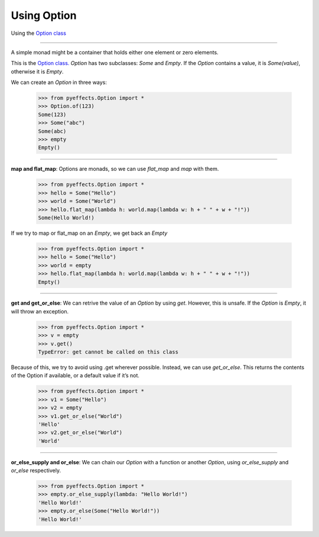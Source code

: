 
Using Option
============


Using the `Option class <https://en.wikipedia.org/wiki/Option_type>`_

----------------

A simple monad might be a container that holds either one element or zero elements.

This is the `Option class. <https://en.wikipedia.org/wiki/Option_type>`_  `Option` has two subclasses: `Some` and
`Empty`.  If the `Option` contains a value, it is `Some(value)`, otherwise it is `Empty`.

We can create an `Option` in three ways:

   >>> from pyeffects.Option import *
   >>> Option.of(123)
   Some(123)
   >>> Some("abc")
   Some(abc)
   >>> empty
   Empty()

----------------

**map and flat_map**: Options are monads, so we can use `flat_map` and `map` with them.

   >>> from pyeffects.Option import *
   >>> hello = Some("Hello")
   >>> world = Some("World")
   >>> hello.flat_map(lambda h: world.map(lambda w: h + " " + w + "!"))
   Some(Hello World!)

If we try to map or flat_map on an `Empty`, we get back an `Empty`

   >>> from pyeffects.Option import *
   >>> hello = Some("Hello")
   >>> world = empty
   >>> hello.flat_map(lambda h: world.map(lambda w: h + " " + w + "!"))
   Empty()

----------------

**get and get_or_else**: We can retrive the value of an `Option` by using `get`. However, this is unsafe.
If the `Option` is `Empty`, it will throw an exception.

   >>> from pyeffects.Option import *
   >>> v = empty
   >>> v.get()
   TypeError: get cannot be called on this class

Because of this, we try to avoid using .get wherever possible. Instead, we can use `get_or_else`. This
returns the contents of the Option if available, or a default value if it’s not.

   >>> from pyeffects.Option import *
   >>> v1 = Some("Hello")
   >>> v2 = empty
   >>> v1.get_or_else("World")
   'Hello'
   >>> v2.get_or_else("World")
   'World'

----------------

**or_else_supply and or_else**: We can chain our `Option` with a function or another `Option`,
using `or_else_supply` and `or_else` respectively.

   >>> from pyeffects.Option import *
   >>> empty.or_else_supply(lambda: "Hello World!")
   'Hello World!'
   >>> empty.or_else(Some("Hello World!"))
   'Hello World!'
